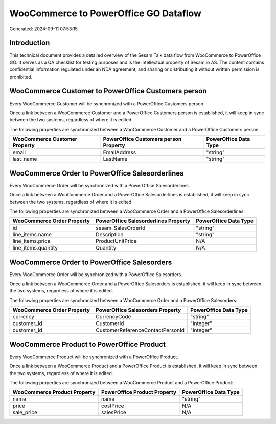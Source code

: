 ======================================
WooCommerce to PowerOffice GO Dataflow
======================================

Generated: 2024-09-11 07:53:15

Introduction
------------

This technical document provides a detailed overview of the Sesam Talk data flow from WooCommerce to PowerOffice GO. It serves as a QA checklist for testing purposes and is the intellectual property of Sesam.io AS. The content contains confidential information regulated under an NDA agreement, and sharing or distributing it without written permission is prohibited.

WooCommerce Customer to PowerOffice Customers person
----------------------------------------------------
Every WooCommerce Customer will be synchronized with a PowerOffice Customers person.

Once a link between a WooCommerce Customer and a PowerOffice Customers person is established, it will keep in sync between the two systems, regardless of where it is edited.

The following properties are synchronized between a WooCommerce Customer and a PowerOffice Customers person:

.. list-table::
   :header-rows: 1

   * - WooCommerce Customer Property
     - PowerOffice Customers person Property
     - PowerOffice Data Type
   * - email
     - EmailAddress
     - "string"
   * - last_name
     - LastName
     - "string"


WooCommerce Order to PowerOffice Salesorderlines
------------------------------------------------
Every WooCommerce Order will be synchronized with a PowerOffice Salesorderlines.

Once a link between a WooCommerce Order and a PowerOffice Salesorderlines is established, it will keep in sync between the two systems, regardless of where it is edited.

The following properties are synchronized between a WooCommerce Order and a PowerOffice Salesorderlines:

.. list-table::
   :header-rows: 1

   * - WooCommerce Order Property
     - PowerOffice Salesorderlines Property
     - PowerOffice Data Type
   * - id
     - sesam_SalesOrderId
     - "string"
   * - line_items.name
     - Description
     - "string"
   * - line_items.price
     - ProductUnitPrice
     - N/A
   * - line_items.quantity
     - Quantity
     - N/A


WooCommerce Order to PowerOffice Salesorders
--------------------------------------------
Every WooCommerce Order will be synchronized with a PowerOffice Salesorders.

Once a link between a WooCommerce Order and a PowerOffice Salesorders is established, it will keep in sync between the two systems, regardless of where it is edited.

The following properties are synchronized between a WooCommerce Order and a PowerOffice Salesorders:

.. list-table::
   :header-rows: 1

   * - WooCommerce Order Property
     - PowerOffice Salesorders Property
     - PowerOffice Data Type
   * - currency
     - CurrencyCode
     - "string"
   * - customer_id
     - CustomerId
     - "integer"
   * - customer_id
     - CustomerReferenceContactPersonId
     - "integer"


WooCommerce Product to PowerOffice Product
------------------------------------------
Every WooCommerce Product will be synchronized with a PowerOffice Product.

Once a link between a WooCommerce Product and a PowerOffice Product is established, it will keep in sync between the two systems, regardless of where it is edited.

The following properties are synchronized between a WooCommerce Product and a PowerOffice Product:

.. list-table::
   :header-rows: 1

   * - WooCommerce Product Property
     - PowerOffice Product Property
     - PowerOffice Data Type
   * - name
     - name
     - "string"
   * - price
     - costPrice
     - N/A
   * - sale_price
     - salesPrice
     - N/A

